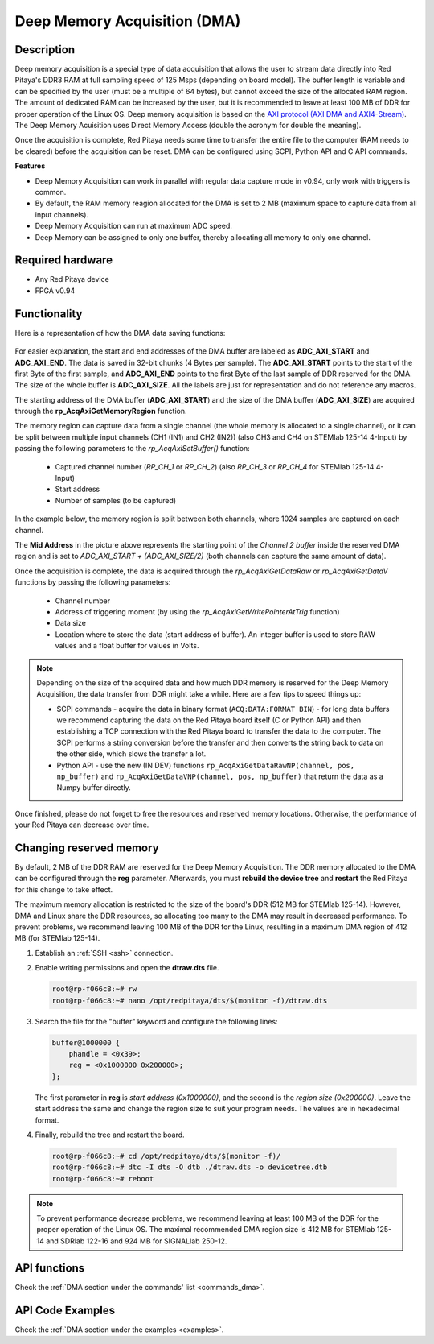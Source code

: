 .. _deepMemoryAcq:

##############################
Deep Memory Acquisition (DMA)
##############################

Description
===============

Deep memory acquisition is a special type of data acquisition that allows the user to stream data directly into Red Pitaya's DDR3 RAM at full sampling speed of 125 Msps (depending on board model).
The buffer length is variable and can be specified by the user (must be a multiple of 64 bytes), but cannot exceed the size of the allocated RAM region. The amount of dedicated RAM can be increased by the user, but it is recommended to leave at least 100 MB
of DDR for proper operation of the Linux OS. Deep memory acquisition is based on the `AXI protocol (AXI DMA and AXI4-Stream) <https://support.xilinx.com/s/article/1053914?language=en_US>`_. The Deep Memory Acuisition uses Direct Memory Access (double the acronym for double the meaning).

Once the acquisition is complete, Red Pitaya needs some time to transfer the entire file to the computer (RAM needs to be cleared) before the acquisition can be reset.
DMA can be configured using SCPI, Python API and C API commands.

**Features**

- Deep Memory Acquisition can work in parallel with regular data capture mode in v0.94, only work with triggers is common.
- By default, the RAM memory reagion allocated for the DMA is set to 2 MB (maximum space to capture data from all input channels).
- Deep Memory Acquisition can run at maximum ADC speed.
- Deep Memory can be assigned to only one buffer, thereby allocating all memory to only one channel.

Required hardware
===================

- Any Red Pitaya device
- FPGA v0.94


Functionality
========================

Here is a representation of how the DMA data saving functions:

.. figure:: img/Deep_Memory.png
   :align: center
   :width: 700

For easier explanation, the start and end addresses of the DMA buffer are labeled as **ADC_AXI_START** and **ADC_AXI_END**. The data is saved in 32-bit chunks (4 Bytes per sample). The **ADC_AXI_START** points to the start of the first Byte of the first sample, and **ADC_AXI_END** points to the first Byte of the last sample of DDR reserved for the DMA. The size of the whole buffer is **ADC_AXI_SIZE**. All the labels are just for representation and do not reference any macros.

The starting address of the DMA buffer (**ADC_AXI_START**) and the size of the DMA buffer (**ADC_AXI_SIZE**) are acquired through the **rp_AcqAxiGetMemoryRegion** function.

The memory region can capture data from a single channel (the whole memory is allocated to a single channel), or it can be split between multiple input channels (CH1 (IN1) and CH2 (IN2)) (also CH3 and CH4 on STEMlab 125-14 4-Input) by passing the following parameters to the *rp_AcqAxiSetBuffer()* function:

   - Captured channel number (*RP_CH_1* or *RP_CH_2*) (also *RP_CH_3* or *RP_CH_4* for STEMlab 125-14 4-Input)
   - Start address
   - Number of samples (to be captured)

In the example below, the memory region is split between both channels, where 1024 samples are captured on each channel.

The **Mid Address** in the picture above represents the starting point of the *Channel 2 buffer* inside the reserved DMA region and is set to *ADC_AXI_START + (ADC_AXI_SIZE/2)* (both channels can capture the same amount of data).

Once the acquisition is complete, the data is acquired through the *rp_AcqAxiGetDataRaw* or *rp_AcqAxiGetDataV* functions by passing the following parameters:

   - Channel number
   - Address of triggering moment (by using the *rp_AcqAxiGetWritePointerAtTrig* function)
   - Data size
   - Location where to store the data (start address of buffer). An integer buffer is used to store RAW values and a float buffer for values in Volts.

.. note::

   Depending on the size of the acquired data and how much DDR memory is reserved for the Deep Memory Acquisition, the data transfer from DDR might take a while.
   Here are a few tips to speed things up:

   - SCPI commands - acquire the data in binary format (``ACQ:DATA:FORMAT BIN``) - for long data buffers we recommend capturing the data on the Red Pitaya board itself (C or Python API) and then establishing a TCP connection with the Red Pitaya board to transfer the data to the computer. The SCPI performs a string conversion before the transfer and then converts the string back to data on the other side, which slows the transfer a lot.
   - Python API - use the new (IN DEV) functions ``rp_AcqAxiGetDataRawNP(channel, pos, np_buffer)`` and ``rp_AcqAxiGetDataVNP(channel, pos, np_buffer)`` that return the data as a Numpy buffer directly.

Once finished, please do not forget to free the resources and reserved memory locations. Otherwise, the performance of your Red Pitaya can decrease over time.


Changing reserved memory
=============================

By default, 2 MB of the DDR RAM are reserved for the Deep Memory Acquisition. The DDR memory allocated to the DMA can be configured through the **reg** parameter. Afterwards, you must **rebuild the device tree** and **restart** the Red Pitaya for this change to take effect.

The maximum memory allocation is restricted to the size of the board's DDR (512 MB for STEMlab 125-14). However, DMA and Linux share the DDR resources, so allocating too many to the DMA may result in decreased performance. To prevent problems, we recommend leaving 100 MB of the DDR for the Linux, resulting in a maximum DMA region of 412 MB (for STEMlab 125-14).

1.   Establish an :ref:`SSH <ssh>` connection.
2.   Enable writing permissions and open the **dtraw.dts** file.

     .. code-block:: console

         root@rp-f066c8:~# rw
         root@rp-f066c8:~# nano /opt/redpitaya/dts/$(monitor -f)/dtraw.dts

3.   Search the file for the "buffer" keyword and configure the following lines:

     .. code-block:: default

         buffer@1000000 {
             phandle = <0x39>;
             reg = <0x1000000 0x200000>;
         };

     The first parameter in **reg** is *start address (0x1000000)*, and the second is the *region size (0x200000)*. Leave the start address the same and change the region size to suit your program needs. The values are in hexadecimal format.

4.   Finally, rebuild the tree and restart the board.

    .. code-block:: console

       root@rp-f066c8:~# cd /opt/redpitaya/dts/$(monitor -f)/
       root@rp-f066c8:~# dtc -I dts -O dtb ./dtraw.dts -o devicetree.dtb
       root@rp-f066c8:~# reboot

.. note::

   To prevent performance decrease problems, we recommend leaving at least 100 MB of the DDR for the proper operation of the Linux OS. The maximal recommended DMA region size is 412 MB for STEMlab 125-14 and SDRlab 122-16 and 924 MB for SIGNALlab 250-12.


API functions
=================

Check the :ref:`DMA section under the commands' list <commands_dma>`.


API Code Examples
===================

Check the :ref:`DMA section under the examples <examples>`.

